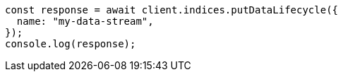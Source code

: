// This file is autogenerated, DO NOT EDIT
// Use `node scripts/generate-docs-examples.js` to generate the docs examples

[source, js]
----
const response = await client.indices.putDataLifecycle({
  name: "my-data-stream",
});
console.log(response);
----

